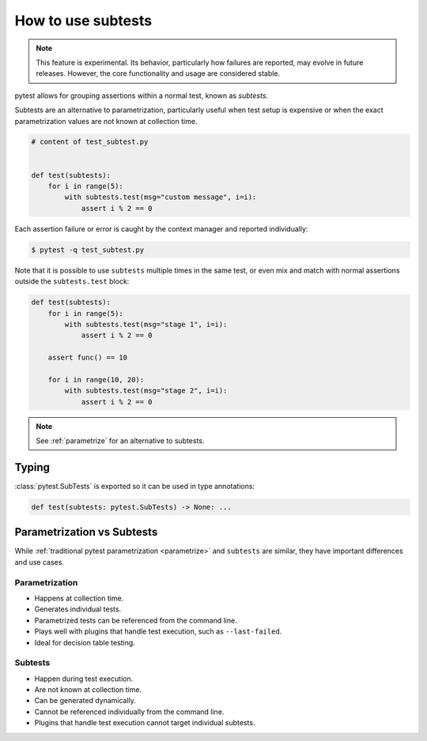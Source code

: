 .. _subtests:

How to use subtests
===================

.. versionadded:: 9.0

.. note::

    This feature is experimental. Its behavior, particularly how failures are reported, may evolve in future releases. However, the core functionality and usage are considered stable.

pytest allows for grouping assertions within a normal test, known as *subtests*.

Subtests are an alternative to parametrization, particularly useful when test setup is expensive or when the exact parametrization values are not known at collection time.


.. code-block:: python

    # content of test_subtest.py


    def test(subtests):
        for i in range(5):
            with subtests.test(msg="custom message", i=i):
                assert i % 2 == 0

Each assertion failure or error is caught by the context manager and reported individually:

.. code-block:: pytest

    $ pytest -q test_subtest.py


Note that it is possible to use ``subtests`` multiple times in the same test, or even mix and match with normal assertions
outside the ``subtests.test`` block:

.. code-block:: python

    def test(subtests):
        for i in range(5):
            with subtests.test(msg="stage 1", i=i):
                assert i % 2 == 0

        assert func() == 10

        for i in range(10, 20):
            with subtests.test(msg="stage 2", i=i):
                assert i % 2 == 0

.. note::

    See :ref:`parametrize` for an alternative to subtests.


Typing
------

:class:`pytest.SubTests` is exported so it can be used in type annotations:

.. code-block:: python

    def test(subtests: pytest.SubTests) -> None: ...

.. _parametrize_vs_subtests:

Parametrization vs Subtests
---------------------------

While :ref:`traditional pytest parametrization <parametrize>` and ``subtests`` are similar, they have important differences and use cases.


Parametrization
~~~~~~~~~~~~~~~

* Happens at collection time.
* Generates individual tests.
* Parametrized tests can be referenced from the command line.
* Plays well with plugins that handle test execution, such as ``--last-failed``.
* Ideal for decision table testing.

Subtests
~~~~~~~~

* Happen during test execution.
* Are not known at collection time.
* Can be generated dynamically.
* Cannot be referenced individually from the command line.
* Plugins that handle test execution cannot target individual subtests.
